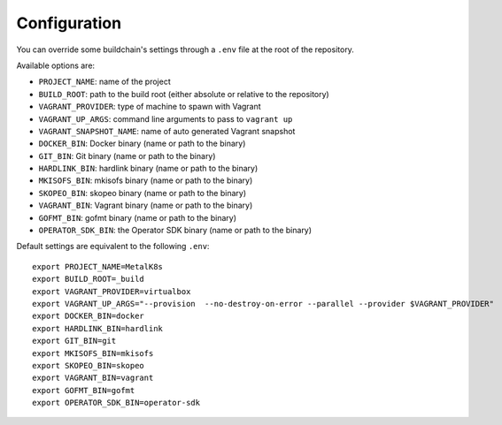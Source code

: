 Configuration
=============

You can override some buildchain's settings through a ``.env`` file at the root
of the repository.

Available options are:

- ``PROJECT_NAME``: name of the project
- ``BUILD_ROOT``: path to the build root (either absolute or relative to the
  repository)
- ``VAGRANT_PROVIDER``: type of machine to spawn with Vagrant
- ``VAGRANT_UP_ARGS``: command line arguments to pass to ``vagrant up``
- ``VAGRANT_SNAPSHOT_NAME``: name of auto generated Vagrant snapshot
- ``DOCKER_BIN``: Docker binary (name or path to the binary)
- ``GIT_BIN``: Git binary (name or path to the binary)
- ``HARDLINK_BIN``: hardlink binary (name or path to the binary)
- ``MKISOFS_BIN``: mkisofs binary (name or path to the binary)
- ``SKOPEO_BIN``: skopeo binary (name or path to the binary)
- ``VAGRANT_BIN``: Vagrant binary (name or path to the binary)
- ``GOFMT_BIN``: gofmt binary (name or path to the binary)
- ``OPERATOR_SDK_BIN``: the Operator SDK binary (name or path to the binary)

Default settings are equivalent to the following ``.env``:

::

   export PROJECT_NAME=MetalK8s
   export BUILD_ROOT=_build
   export VAGRANT_PROVIDER=virtualbox
   export VAGRANT_UP_ARGS="--provision  --no-destroy-on-error --parallel --provider $VAGRANT_PROVIDER"
   export DOCKER_BIN=docker
   export HARDLINK_BIN=hardlink
   export GIT_BIN=git
   export MKISOFS_BIN=mkisofs
   export SKOPEO_BIN=skopeo
   export VAGRANT_BIN=vagrant
   export GOFMT_BIN=gofmt
   export OPERATOR_SDK_BIN=operator-sdk
